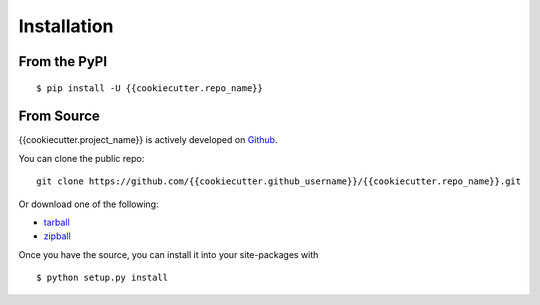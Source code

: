 .. _install:

Installation
============

From the PyPI
-------------
::

    $ pip install -U {{cookiecutter.repo_name}}

From Source
-----------

{{cookiecutter.project_name}} is actively developed on Github_.

You can clone the public repo: ::

    git clone https://github.com/{{cookiecutter.github_username}}/{{cookiecutter.repo_name}}.git

Or download one of the following:

* tarball_
* zipball_

Once you have the source, you can install it into your site-packages with ::

    $ python setup.py install

.. _Github: https://github.com/{{cookiecutter.github_username}}/{{cookiecutter.repo_name}}
.. _tarball: https://github.com/{{cookiecutter.github_username}}/{{cookiecutter.repo_name}}/tarball/master
.. _zipball: https://github.com/{{cookiecutter.github_username}}/{{cookiecutter.repo_name}}/zipball/master
